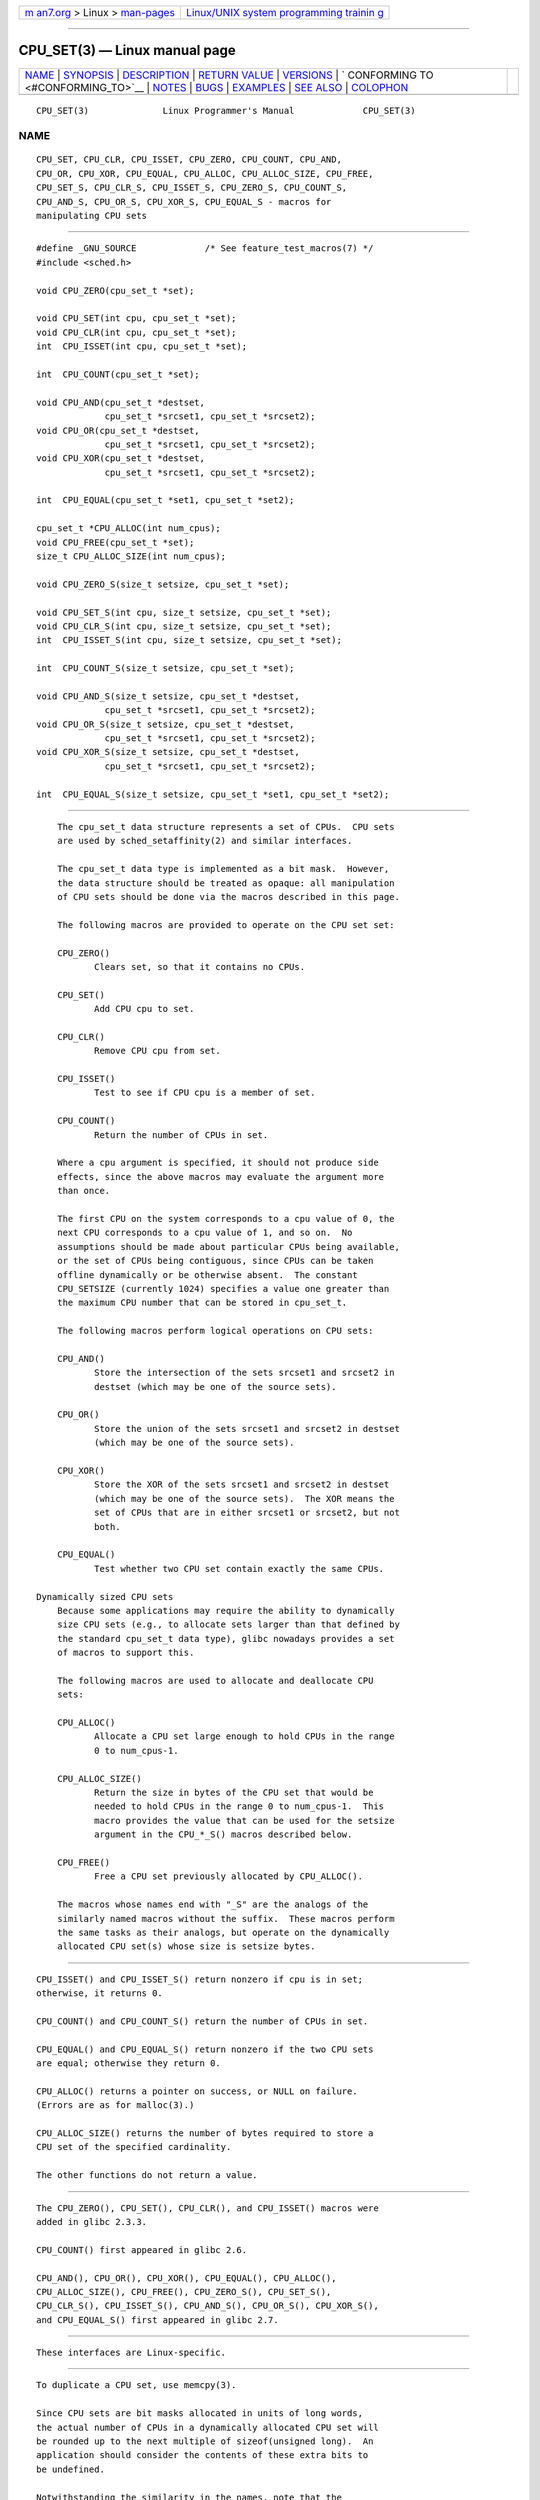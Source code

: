 .. container:: page-top

.. container:: nav-bar

   +----------------------------------+----------------------------------+
   | `m                               | `Linux/UNIX system programming   |
   | an7.org <../../../index.html>`__ | trainin                          |
   | > Linux >                        | g <http://man7.org/training/>`__ |
   | `man-pages <../index.html>`__    |                                  |
   +----------------------------------+----------------------------------+

--------------

CPU_SET(3) — Linux manual page
==============================

+-----------------------------------+-----------------------------------+
| `NAME <#NAME>`__ \|               |                                   |
| `SYNOPSIS <#SYNOPSIS>`__ \|       |                                   |
| `DESCRIPTION <#DESCRIPTION>`__ \| |                                   |
| `RETURN VALUE <#RETURN_VALUE>`__  |                                   |
| \| `VERSIONS <#VERSIONS>`__ \|    |                                   |
| `                                 |                                   |
| CONFORMING TO <#CONFORMING_TO>`__ |                                   |
| \| `NOTES <#NOTES>`__ \|          |                                   |
| `BUGS <#BUGS>`__ \|               |                                   |
| `EXAMPLES <#EXAMPLES>`__ \|       |                                   |
| `SEE ALSO <#SEE_ALSO>`__ \|       |                                   |
| `COLOPHON <#COLOPHON>`__          |                                   |
+-----------------------------------+-----------------------------------+
| .. container:: man-search-box     |                                   |
+-----------------------------------+-----------------------------------+

::

   CPU_SET(3)              Linux Programmer's Manual             CPU_SET(3)

NAME
-------------------------------------------------

::

          CPU_SET, CPU_CLR, CPU_ISSET, CPU_ZERO, CPU_COUNT, CPU_AND,
          CPU_OR, CPU_XOR, CPU_EQUAL, CPU_ALLOC, CPU_ALLOC_SIZE, CPU_FREE,
          CPU_SET_S, CPU_CLR_S, CPU_ISSET_S, CPU_ZERO_S, CPU_COUNT_S,
          CPU_AND_S, CPU_OR_S, CPU_XOR_S, CPU_EQUAL_S - macros for
          manipulating CPU sets


---------------------------------------------------------

::

          #define _GNU_SOURCE             /* See feature_test_macros(7) */
          #include <sched.h>

          void CPU_ZERO(cpu_set_t *set);

          void CPU_SET(int cpu, cpu_set_t *set);
          void CPU_CLR(int cpu, cpu_set_t *set);
          int  CPU_ISSET(int cpu, cpu_set_t *set);

          int  CPU_COUNT(cpu_set_t *set);

          void CPU_AND(cpu_set_t *destset,
                       cpu_set_t *srcset1, cpu_set_t *srcset2);
          void CPU_OR(cpu_set_t *destset,
                       cpu_set_t *srcset1, cpu_set_t *srcset2);
          void CPU_XOR(cpu_set_t *destset,
                       cpu_set_t *srcset1, cpu_set_t *srcset2);

          int  CPU_EQUAL(cpu_set_t *set1, cpu_set_t *set2);

          cpu_set_t *CPU_ALLOC(int num_cpus);
          void CPU_FREE(cpu_set_t *set);
          size_t CPU_ALLOC_SIZE(int num_cpus);

          void CPU_ZERO_S(size_t setsize, cpu_set_t *set);

          void CPU_SET_S(int cpu, size_t setsize, cpu_set_t *set);
          void CPU_CLR_S(int cpu, size_t setsize, cpu_set_t *set);
          int  CPU_ISSET_S(int cpu, size_t setsize, cpu_set_t *set);

          int  CPU_COUNT_S(size_t setsize, cpu_set_t *set);

          void CPU_AND_S(size_t setsize, cpu_set_t *destset,
                       cpu_set_t *srcset1, cpu_set_t *srcset2);
          void CPU_OR_S(size_t setsize, cpu_set_t *destset,
                       cpu_set_t *srcset1, cpu_set_t *srcset2);
          void CPU_XOR_S(size_t setsize, cpu_set_t *destset,
                       cpu_set_t *srcset1, cpu_set_t *srcset2);

          int  CPU_EQUAL_S(size_t setsize, cpu_set_t *set1, cpu_set_t *set2);


---------------------------------------------------------------

::

          The cpu_set_t data structure represents a set of CPUs.  CPU sets
          are used by sched_setaffinity(2) and similar interfaces.

          The cpu_set_t data type is implemented as a bit mask.  However,
          the data structure should be treated as opaque: all manipulation
          of CPU sets should be done via the macros described in this page.

          The following macros are provided to operate on the CPU set set:

          CPU_ZERO()
                 Clears set, so that it contains no CPUs.

          CPU_SET()
                 Add CPU cpu to set.

          CPU_CLR()
                 Remove CPU cpu from set.

          CPU_ISSET()
                 Test to see if CPU cpu is a member of set.

          CPU_COUNT()
                 Return the number of CPUs in set.

          Where a cpu argument is specified, it should not produce side
          effects, since the above macros may evaluate the argument more
          than once.

          The first CPU on the system corresponds to a cpu value of 0, the
          next CPU corresponds to a cpu value of 1, and so on.  No
          assumptions should be made about particular CPUs being available,
          or the set of CPUs being contiguous, since CPUs can be taken
          offline dynamically or be otherwise absent.  The constant
          CPU_SETSIZE (currently 1024) specifies a value one greater than
          the maximum CPU number that can be stored in cpu_set_t.

          The following macros perform logical operations on CPU sets:

          CPU_AND()
                 Store the intersection of the sets srcset1 and srcset2 in
                 destset (which may be one of the source sets).

          CPU_OR()
                 Store the union of the sets srcset1 and srcset2 in destset
                 (which may be one of the source sets).

          CPU_XOR()
                 Store the XOR of the sets srcset1 and srcset2 in destset
                 (which may be one of the source sets).  The XOR means the
                 set of CPUs that are in either srcset1 or srcset2, but not
                 both.

          CPU_EQUAL()
                 Test whether two CPU set contain exactly the same CPUs.

      Dynamically sized CPU sets
          Because some applications may require the ability to dynamically
          size CPU sets (e.g., to allocate sets larger than that defined by
          the standard cpu_set_t data type), glibc nowadays provides a set
          of macros to support this.

          The following macros are used to allocate and deallocate CPU
          sets:

          CPU_ALLOC()
                 Allocate a CPU set large enough to hold CPUs in the range
                 0 to num_cpus-1.

          CPU_ALLOC_SIZE()
                 Return the size in bytes of the CPU set that would be
                 needed to hold CPUs in the range 0 to num_cpus-1.  This
                 macro provides the value that can be used for the setsize
                 argument in the CPU_*_S() macros described below.

          CPU_FREE()
                 Free a CPU set previously allocated by CPU_ALLOC().

          The macros whose names end with "_S" are the analogs of the
          similarly named macros without the suffix.  These macros perform
          the same tasks as their analogs, but operate on the dynamically
          allocated CPU set(s) whose size is setsize bytes.


-----------------------------------------------------------------

::

          CPU_ISSET() and CPU_ISSET_S() return nonzero if cpu is in set;
          otherwise, it returns 0.

          CPU_COUNT() and CPU_COUNT_S() return the number of CPUs in set.

          CPU_EQUAL() and CPU_EQUAL_S() return nonzero if the two CPU sets
          are equal; otherwise they return 0.

          CPU_ALLOC() returns a pointer on success, or NULL on failure.
          (Errors are as for malloc(3).)

          CPU_ALLOC_SIZE() returns the number of bytes required to store a
          CPU set of the specified cardinality.

          The other functions do not return a value.


---------------------------------------------------------

::

          The CPU_ZERO(), CPU_SET(), CPU_CLR(), and CPU_ISSET() macros were
          added in glibc 2.3.3.

          CPU_COUNT() first appeared in glibc 2.6.

          CPU_AND(), CPU_OR(), CPU_XOR(), CPU_EQUAL(), CPU_ALLOC(),
          CPU_ALLOC_SIZE(), CPU_FREE(), CPU_ZERO_S(), CPU_SET_S(),
          CPU_CLR_S(), CPU_ISSET_S(), CPU_AND_S(), CPU_OR_S(), CPU_XOR_S(),
          and CPU_EQUAL_S() first appeared in glibc 2.7.


-------------------------------------------------------------------

::

          These interfaces are Linux-specific.


---------------------------------------------------

::

          To duplicate a CPU set, use memcpy(3).

          Since CPU sets are bit masks allocated in units of long words,
          the actual number of CPUs in a dynamically allocated CPU set will
          be rounded up to the next multiple of sizeof(unsigned long).  An
          application should consider the contents of these extra bits to
          be undefined.

          Notwithstanding the similarity in the names, note that the
          constant CPU_SETSIZE indicates the number of CPUs in the
          cpu_set_t data type (thus, it is effectively a count of the bits
          in the bit mask), while the setsize argument of the CPU_*_S()
          macros is a size in bytes.

          The data types for arguments and return values shown in the
          SYNOPSIS are hints what about is expected in each case.  However,
          since these interfaces are implemented as macros, the compiler
          won't necessarily catch all type errors if you violate the
          suggestions.


-------------------------------------------------

::

          On 32-bit platforms with glibc 2.8 and earlier, CPU_ALLOC()
          allocates twice as much space as is required, and
          CPU_ALLOC_SIZE() returns a value twice as large as it should.
          This bug should not affect the semantics of a program, but does
          result in wasted memory and less efficient operation of the
          macros that operate on dynamically allocated CPU sets.  These
          bugs are fixed in glibc 2.9.


---------------------------------------------------------

::

          The following program demonstrates the use of some of the macros
          used for dynamically allocated CPU sets.

          #define _GNU_SOURCE
          #include <sched.h>
          #include <stdlib.h>
          #include <unistd.h>
          #include <stdio.h>
          #include <assert.h>

          int
          main(int argc, char *argv[])
          {
              cpu_set_t *cpusetp;
              size_t size;
              int num_cpus;

              if (argc < 2) {
                  fprintf(stderr, "Usage: %s <num-cpus>\n", argv[0]);
                  exit(EXIT_FAILURE);
              }

              num_cpus = atoi(argv[1]);

              cpusetp = CPU_ALLOC(num_cpus);
              if (cpusetp == NULL) {
                  perror("CPU_ALLOC");
                  exit(EXIT_FAILURE);
              }

              size = CPU_ALLOC_SIZE(num_cpus);

              CPU_ZERO_S(size, cpusetp);
              for (int cpu = 0; cpu < num_cpus; cpu += 2)
                  CPU_SET_S(cpu, size, cpusetp);

              printf("CPU_COUNT() of set:    %d\n", CPU_COUNT_S(size, cpusetp));

              CPU_FREE(cpusetp);
              exit(EXIT_SUCCESS);
          }


---------------------------------------------------------

::

          sched_setaffinity(2), pthread_attr_setaffinity_np(3),
          pthread_setaffinity_np(3), cpuset(7)

COLOPHON
---------------------------------------------------------

::

          This page is part of release 5.13 of the Linux man-pages project.
          A description of the project, information about reporting bugs,
          and the latest version of this page, can be found at
          https://www.kernel.org/doc/man-pages/.

   Linux                          2021-03-22                     CPU_SET(3)

--------------

Pages that refer to this page:
`sched_setaffinity(2) <../man2/sched_setaffinity.2.html>`__, 
`pthread_attr_setaffinity_np(3) <../man3/pthread_attr_setaffinity_np.3.html>`__, 
`pthread_setaffinity_np(3) <../man3/pthread_setaffinity_np.3.html>`__, 
`cpuset(7) <../man7/cpuset.7.html>`__

--------------

`Copyright and license for this manual
page <../man3/CPU_SET.3.license.html>`__

--------------

.. container:: footer

   +-----------------------+-----------------------+-----------------------+
   | HTML rendering        |                       | |Cover of TLPI|       |
   | created 2021-08-27 by |                       |                       |
   | `Michael              |                       |                       |
   | Ker                   |                       |                       |
   | risk <https://man7.or |                       |                       |
   | g/mtk/index.html>`__, |                       |                       |
   | author of `The Linux  |                       |                       |
   | Programming           |                       |                       |
   | Interface <https:     |                       |                       |
   | //man7.org/tlpi/>`__, |                       |                       |
   | maintainer of the     |                       |                       |
   | `Linux man-pages      |                       |                       |
   | project <             |                       |                       |
   | https://www.kernel.or |                       |                       |
   | g/doc/man-pages/>`__. |                       |                       |
   |                       |                       |                       |
   | For details of        |                       |                       |
   | in-depth **Linux/UNIX |                       |                       |
   | system programming    |                       |                       |
   | training courses**    |                       |                       |
   | that I teach, look    |                       |                       |
   | `here <https://ma     |                       |                       |
   | n7.org/training/>`__. |                       |                       |
   |                       |                       |                       |
   | Hosting by `jambit    |                       |                       |
   | GmbH                  |                       |                       |
   | <https://www.jambit.c |                       |                       |
   | om/index_en.html>`__. |                       |                       |
   +-----------------------+-----------------------+-----------------------+

--------------

.. container:: statcounter

   |Web Analytics Made Easy - StatCounter|

.. |Cover of TLPI| image:: https://man7.org/tlpi/cover/TLPI-front-cover-vsmall.png
   :target: https://man7.org/tlpi/
.. |Web Analytics Made Easy - StatCounter| image:: https://c.statcounter.com/7422636/0/9b6714ff/1/
   :class: statcounter
   :target: https://statcounter.com/
